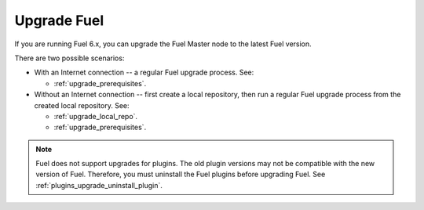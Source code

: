 .. raw:: pdf

   PageBreak oneColumn

.. _upgrade_intro:

Upgrade Fuel
~~~~~~~~~~~~

If you are running Fuel 6.x, you can upgrade the Fuel Master node to
the latest Fuel version.

There are two possible scenarios:

* With an Internet connection -- a regular Fuel upgrade process. See:

  * :ref:`upgrade_prerequisites`.

* Without an Internet connection -- first create a local repository,
  then run a regular Fuel upgrade process from the created local
  repository. See:

  * :ref:`upgrade_local_repo`.
  * :ref:`upgrade_prerequisites`.

.. note:: Fuel does not support upgrades for plugins. The old plugin
          versions may not be compatible with the new version of Fuel.
          Therefore, you must uninstall the Fuel plugins before
          upgrading Fuel. See :ref:`plugins_upgrade_uninstall_plugin`.

.. seealso::

     - :ref:`upgrade-internals`
